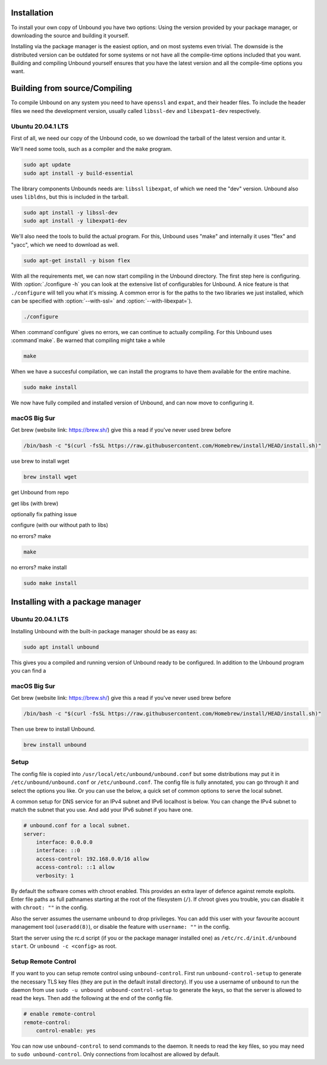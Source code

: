 Installation
============

To install your own copy of Unbound you have two options: Using the version provided by your package manager, or downloading the source and building it yourself.

Installing via the package manager is the easiest option, and on most systems even trivial. The downside is the distributed version can be outdated for some systems or not have all the compile-time options included that you want.
Building and compiling Unbound yourself ensures that you have the latest version and all the compile-time options you want. 


.. Link to Compiling, Setup and Remote Control Setup (page index?)

Building from source/Compiling
==============================

To compile Unbound on any system you need to have ``openssl`` and ``expat``, and their header files. To include the header files we need the development version, usually called ``libssl-dev`` and ``libexpat1-dev`` respectively.

Ubuntu 20.04.1 LTS
------------------

First of all, we need our copy of the Unbound code, so we download the tarball of the latest version and untar it.

.. code-block:: bash
    wget https://nlnetlabs.nl/downloads/unbound/unbound-latest.tar.gz
    tar xzf unbound-latest.tar.gz


We'll need some tools, such as a compiler and the ``make`` program.

.. code-block:: bash

    sudo apt update
    sudo apt install -y build-essential


The library components Unbounds needs are: ``libssl`` ``libexpat``, of which we need the "dev" version. Unbound also uses ``libldns``, but this is included in the tarball.

.. code-block:: bash

    sudo apt install -y libssl-dev
    sudo apt install -y libexpat1-dev


We'll also need the tools to build the actual program. For this, Unbound uses "make" and internally it uses "flex" and "yacc", which we need to download as well.

.. code-block:: bash

    sudo apt-get install -y bison flex


With all the requirements met, we can now start compiling in the Unbound directory. The first step here is configuring. With :option:`./configure -h` you can look at the extensive list of configurables for Unbound. A nice feature is that ``./configure`` will tell you what it's missing. A common error is for the paths to the two libraries we just installed, which can be specified with :option:`--with-ssl=` and :option:`--with-libexpat=`).

.. code-block:: bash

    ./configure


When :command`configure` gives no errors, we can continue to actually compiling. For this Unbound uses :command`make`. Be warned that compiling might take a while

.. code-block:: bash

    make


When we have a succesful compilation, we can install the programs to have them available for the entire machine.

.. code-block:: bash

    sudo make install

We now have fully compiled and installed version of Unbound, and can now move to configuring it.



macOS Big Sur
-------------

Get brew (website link: https://brew.sh/) give this a read if you've never used brew before

.. code-block:: bash

    /bin/bash -c "$(curl -fsSL https://raw.githubusercontent.com/Homebrew/install/HEAD/install.sh)"

use brew to install wget

.. code-block:: bash

    brew install wget


get Unbound from repo

.. code-block:: bash

    


get libs (with brew)

.. code-block:: bash

    


optionally fix pathing issue

.. code-block:: bash

    


configure (with our without path to libs)

.. code-block:: bash

    

no errors? make

.. code-block:: bash

    make

no errors? make install

.. code-block:: bash

    sudo make install



Installing with a package manager
=================================


Ubuntu 20.04.1 LTS
------------------

Installing Unbound with the built-in package manager should be as easy as:

.. code-block:: bash

    sudo apt install unbound

This gives you a compiled and running version of Unbound ready to be configured. In addition to the Unbound program you can find a 


macOS Big Sur
-------------

Get brew (website link: https://brew.sh/) give this a read if you've never used brew before

.. code-block:: bash

    /bin/bash -c "$(curl -fsSL https://raw.githubusercontent.com/Homebrew/install/HEAD/install.sh)"


Then use brew to install Unbound.

.. code-block:: bash

    brew install unbound






Setup
-----

The config file is copied into ``/usr/local/etc/unbound/unbound.conf``
but some distributions may put it in ``/etc/unbound/unbound.conf``
or ``/etc/unbound.conf``.
The config file is fully annotated, you can go through it and select the
options you like.  Or you can use the below, a quick set of common options
to serve the local subnet.

A common setup for DNS service for an IPv4 subnet and IPv6 localhost is below.
You can change the IPv4 subnet to match the subnet that you use. And add
your IPv6 subnet if you have one.

.. code:: bash

    # unbound.conf for a local subnet.
    server:
        interface: 0.0.0.0
        interface: ::0
        access-control: 192.168.0.0/16 allow
        access-control: ::1 allow
        verbosity: 1

By default the software comes with chroot enabled. This provides an extra
layer of defence against remote exploits. Enter file paths as full pathnames
starting at the root of the filesystem (``/``). If chroot gives
you trouble, you can disable it with ``chroot: ""`` in the config.

Also the server assumes the username ``unbound`` to drop privileges. You can add
this user with your favourite account management tool (``useradd(8)``), or
disable the feature with ``username: ""`` in the config.

Start the server using the rc.d script (if you or the package manager
installed one) as ``/etc/rc.d/init.d/unbound start``.
Or ``unbound -c <config>`` as root.

Setup Remote Control
--------------------

If you want to you can setup remote control using ``unbound-control``.
First run ``unbound-control-setup`` to generate the necessary
TLS key files (they are put in the default install directory).
If you use a username of ``unbound`` to run the daemon from use
``sudo -u unbound unbound-control-setup`` to generate the keys, so
that the server is allowed to read the keys.
Then add the following at the end of the config file.

.. code:: bash

    # enable remote-control
    remote-control:
        control-enable: yes

You can now use ``unbound-control`` to send commands to the daemon.
It needs to read the key files, so you may need to ``sudo unbound-control``.
Only connections from localhost are allowed by default.
